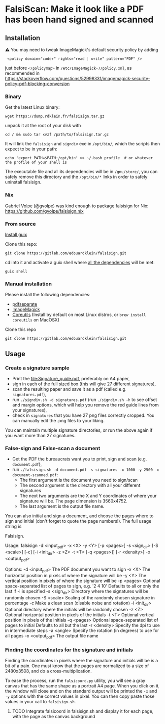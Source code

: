 * FalsiScan: Make it look like a PDF has been hand signed and scanned
#+begin_abstract
For bureaucratic reasons, a colleague of mine had to print, sign, scan and send by email a high number of pages.
To save trees, ink, time, and to stick it to the bureaucrats, I wrote this script.
#+end_abstract
[[file:falsiscan.png]]
** Installation
⚠ You may need to tweak ImageMagick's default security policy by adding
:  <policy domain="coder" rights="read | write" pattern="PDF" />
just before =</policymap>= in =/etc/ImageMagick-7/policy.xml=, as recommended in https://stackoverflow.com/questions/52998331/imagemagick-security-policy-pdf-blocking-conversion
*** Binary
Get the latest Linux binary:
: wget https://dump.rdklein.fr/falsisign.tar.gz
unpack it at the root of your disk with
: cd / && sudo tar xvzf /path/to/falsisign.tar.gz
It will link the =falsisign= and =signdiv= exe in =/opt/bin/=, which the scripts
then expect to be in your path:
: echo 'export PATH=$PATH:/opt/bin' >> ~/.bash_profile  # or whatever the profile of your shell is

The executable file and all its dependencies will be in =/gnu/store/=, you can
safely remove this directory and the =/opt/bin/*= links in order to safely
uninstall falsisign.
*** Nix
Gabriel Volpe (@gvolpe) was kind enough to package falsisign for Nix: https://github.com/gvolpe/falsisign.nix
*** From source
   [[https://guix.gnu.org/manual/en/html_node/Binary-Installation.html][Install guix]]

   Clone this repo:
   : git clone https://gitlab.com/edouardklein/falsisign.git
   cd into it and activate a guix shell where [[./guix.scm][all the dependencies]] will be met:
   : guix shell
*** Manual installation
   Please install the following dependencies:
   - [[https://poppler.freedesktop.org/][pdfseparate]]
   - [[https://imagemagick.org/index.php][ImageMagick]]
   - [[https://www.gnu.org/software/coreutils/][Coreutils]] (Install by default on most Linux distros, or =brew install coreutils= on MacOSX)

     
   Clone this repo
   : git clone https://gitlab.com/edouardklein/falsisign.git

** Usage
*** Create a signature sample
- Print the [[file:Signature_guide.pdf]], preferably on A4 paper,
- sign in each of the full sized box (this will give 27 different signatures),
- scan the resulting paper and save it as a pdf (called e.g. =signatures.pdf=),
- run =./signdiv.sh -d signatures.pdf= (run =./signdiv.sh -h= to see offset and margin options, which will help you remove the red guide lines from your signatures),
- check in =signatures= that you have 27 png files correctly cropped. You can manually edit the .png files to your liking.


You can maintain multiple signature directories, or run the above again if you want more than 27 signatures.
*** False-sign and False-scan a document
- Get the PDF the bureaucrats want you to print, sign and scan (e.g. =document.pdf=),
- run =./falsisign.sh -d document.pdf -s signatures -x 1000 -y 2500 -o document-scanned.pdf=:
  - The first argument is the document you need to sign/scan
  - The second argument is the directory with all your different signatures
  - The next two arguments are the X and Y coordinates of where your signature will be. The page dimension is 3560x4752.
  - The last argument is the output file name.


You can also initial and sign a document, and choose the pages where to sign and initial (don't forget to quote the page numbers!). The full usage string is:
#+BEGIN_SRC bash :results raw :exports results
  ./falsisign.sh -h
#+END_SRC

#+RESULTS:
Falsisign.

Usage:
    falsisign -d <input_pdf> -x <X> -y <Y> [-p <pages>] -s <sign_dir> [-S <scale>] [-c] [-i <init_dir> -z <Z> -t <T> [-q <pages>]] [-r <density>] -o <output_pdf>

Options:
    -d <input_pdf>   The PDF document you want to sign
    -x <X>           The horizontal position in pixels of where the signature will be
    -y <Y>           The vertical position in pixels of where the signature will be
    -p <pages>       Optional space-separated list of pages to sign, e.g. '2 4 10'
                     Defaults to all or only the last if -i is specified
    -s <sign_dir>    Directory where the signatures will be randomly chosen
    -S <scale>       Scaling of the randomly chosen signature in percentage
    -c               Make a clean scan (disable noise and rotation)
    -i <init_dir>    Optional directory where the initials will be randomly chosen
    -z <Z>           Optional horizontal position in pixels of the initials
    -t <T>           Optional vertical position in pixels of the initials
    -q <pages>       Optional space-separated list of pages to initial
                     Defaults to all but the last
    -r <density>     Specify the dpi to use in intermediate steps
    -a <angle>  Specify the rotation (in degrees) to use for all pages
    -o <output_pdf>  The output file name
*** Finding the coordinates for the signature and initials
Finding the coordinates in pixels where the signature and initials will be is a
bit of a pain. One must know that the pages are normalized to a size of
2480x3508, and do a cross-multiplication.

To ease the process, run the =falsicoord.py= utility, you will see a gray canvas
that has the same shape as a portrait A4 page. When you click on it, the window
will close and on the standard output will be printed the =-x= and =-y= options
with the correct values in pixel. You can then copy paste those values in your
call to =falsisign.sh=.

**** TODO Integrate falsicoord in falsisign.sh and display it for each page, with the page as the canvas background
